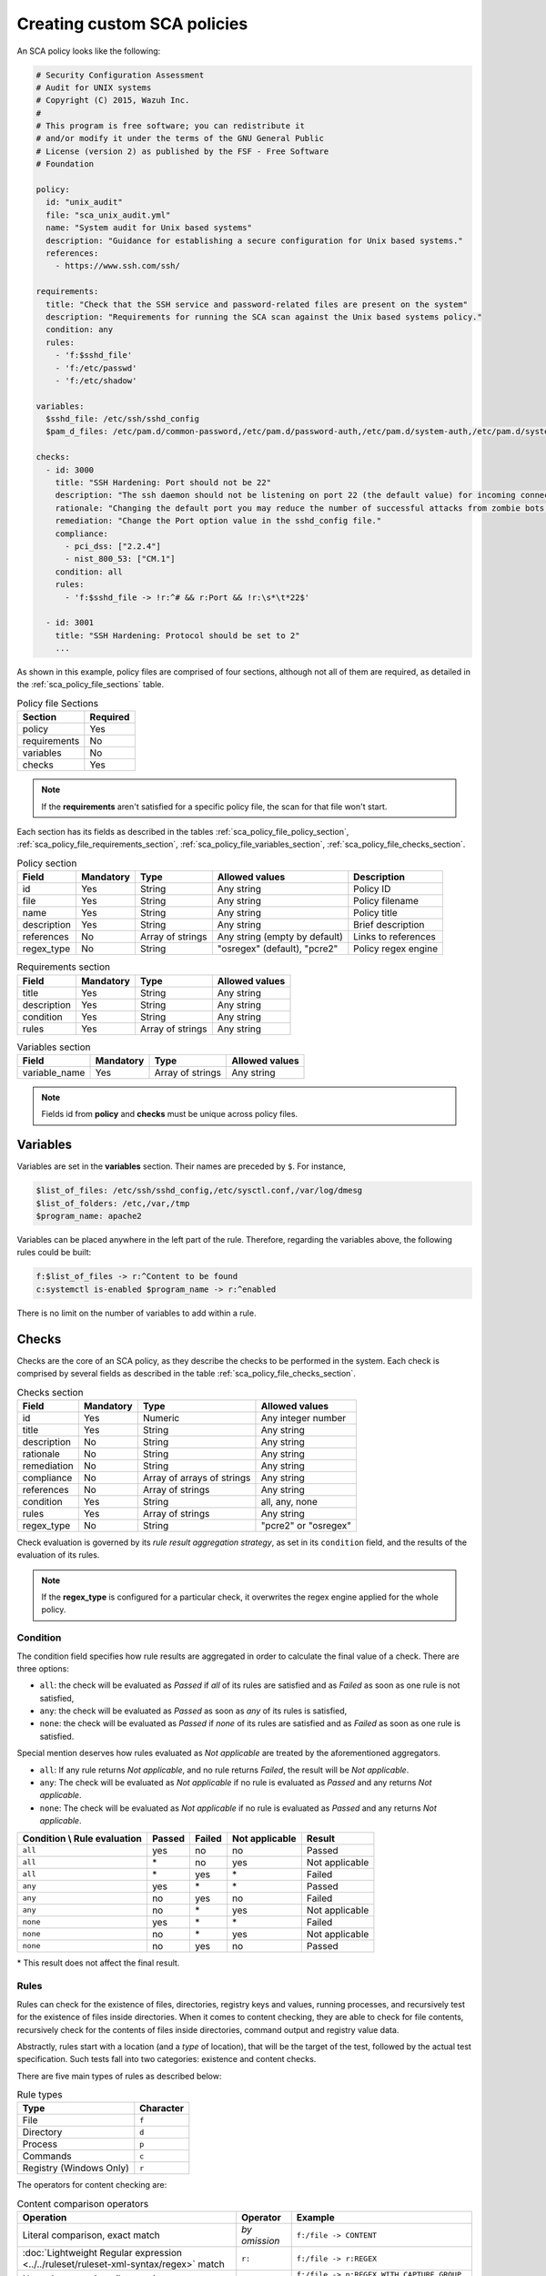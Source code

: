 .. Copyright (C) 2015, Wazuh, Inc.

.. meta::
  :description: Learn more about how to create custom Security Configuration Assessment (SCA) policies in Wazuh and discover some examples. 

Creating custom SCA policies
----------------------------

An SCA policy looks like the following:

.. code-block:: YAML

   # Security Configuration Assessment
   # Audit for UNIX systems
   # Copyright (C) 2015, Wazuh Inc.
   #
   # This program is free software; you can redistribute it
   # and/or modify it under the terms of the GNU General Public
   # License (version 2) as published by the FSF - Free Software
   # Foundation

   policy:
     id: "unix_audit"
     file: "sca_unix_audit.yml"
     name: "System audit for Unix based systems"
     description: "Guidance for establishing a secure configuration for Unix based systems."
     references:
       - https://www.ssh.com/ssh/

   requirements:
     title: "Check that the SSH service and password-related files are present on the system"
     description: "Requirements for running the SCA scan against the Unix based systems policy."
     condition: any
     rules:
       - 'f:$sshd_file'
       - 'f:/etc/passwd'
       - 'f:/etc/shadow'

   variables:
     $sshd_file: /etc/ssh/sshd_config
     $pam_d_files: /etc/pam.d/common-password,/etc/pam.d/password-auth,/etc/pam.d/system-auth,/etc/pam.d/system-auth-ac,/etc/pam.d/passwd

   checks:
     - id: 3000
       title: "SSH Hardening: Port should not be 22"
       description: "The ssh daemon should not be listening on port 22 (the default value) for incoming connections."
       rationale: "Changing the default port you may reduce the number of successful attacks from zombie bots, an attacker or bot doing port-scanning can quickly identify your SSH port."
       remediation: "Change the Port option value in the sshd_config file."
       compliance:
         - pci_dss: ["2.2.4"]
         - nist_800_53: ["CM.1"]
       condition: all
       rules:
         - 'f:$sshd_file -> !r:^# && r:Port && !r:\s*\t*22$'

     - id: 3001
       title: "SSH Hardening: Protocol should be set to 2"
       ...

As shown in this example, policy files are comprised of four sections, although not all of them are required, as
detailed in the :ref:`sca_policy_file_sections` table.

.. _sca_policy_file_sections:
.. table:: Policy file Sections
    :widths: auto

    +--------------------+----------------+
    | Section            | Required       |
    +====================+================+
    | policy             | Yes            |
    +--------------------+----------------+
    | requirements       | No             |
    +--------------------+----------------+
    | variables          | No             |
    +--------------------+----------------+
    | checks             | Yes            |
    +--------------------+----------------+


.. note::
  If the **requirements** aren't satisfied for a specific policy file, the scan for that file won't start.


Each section has its fields as described in the tables
:ref:`sca_policy_file_policy_section`,
:ref:`sca_policy_file_requirements_section`,
:ref:`sca_policy_file_variables_section`,
:ref:`sca_policy_file_checks_section`.

.. _sca_policy_file_policy_section:
.. table:: Policy section

    +--------------------+----------------+-------------------+-------------------------------+------------------------+
    | Field              | Mandatory      | Type              | Allowed values                | Description            |
    +====================+================+===================+===============================+========================+
    | id                 | Yes            | String            | Any string                    | Policy ID              |
    +--------------------+----------------+-------------------+-------------------------------+------------------------+
    | file               | Yes            | String            | Any string                    | Policy filename        |
    +--------------------+----------------+-------------------+-------------------------------+------------------------+
    | name               | Yes            | String            | Any string                    | Policy title           |
    +--------------------+----------------+-------------------+-------------------------------+------------------------+
    | description        | Yes            | String            | Any string                    | Brief description      |
    +--------------------+----------------+-------------------+-------------------------------+------------------------+
    | references         | No             | Array of strings  | Any string (empty by default) | Links to references    |
    +--------------------+----------------+-------------------+-------------------------------+------------------------+
    | regex_type         | No             | String            | "osregex" (default), "pcre2"  | Policy regex engine    |
    +--------------------+----------------+-------------------+-------------------------------+------------------------+

.. _sca_policy_file_requirements_section:
.. table:: Requirements section

    +--------------------+----------------+-------------------+------------------------+
    | Field              | Mandatory      | Type              | Allowed values         |
    +====================+================+===================+========================+
    | title              | Yes            | String            | Any string             |
    +--------------------+----------------+-------------------+------------------------+
    | description        | Yes            | String            | Any string             |
    +--------------------+----------------+-------------------+------------------------+
    | condition          | Yes            | String            | Any string             |
    +--------------------+----------------+-------------------+------------------------+
    | rules              | Yes            | Array of strings  | Any string             |
    +--------------------+----------------+-------------------+------------------------+

.. _sca_policy_file_variables_section:
.. table:: Variables section

    +--------------------+----------------+-------------------+------------------------+
    | Field              | Mandatory      | Type              | Allowed values         |
    +====================+================+===================+========================+
    | variable_name      | Yes            | Array of strings  | Any string             |
    +--------------------+----------------+-------------------+------------------------+

.. note::
  Fields id from **policy** and **checks** must be unique across policy files.

Variables
^^^^^^^^^

Variables are set in the **variables** section. Their names are preceded by ``$``. For instance,

.. code-block:: yaml

    $list_of_files: /etc/ssh/sshd_config,/etc/sysctl.conf,/var/log/dmesg
    $list_of_folders: /etc,/var,/tmp
    $program_name: apache2

Variables can be placed anywhere in the left part of the rule. Therefore, regarding the variables above, the following rules could be built:

.. code-block:: yaml

    f:$list_of_files -> r:^Content to be found
    c:systemctl is-enabled $program_name -> r:^enabled

There is no limit on the number of variables to add within a rule.

Checks
^^^^^^^^^
Checks are the core of an SCA policy, as they describe the checks to be performed in the system.
Each check is comprised by several fields as described in the table :ref:`sca_policy_file_checks_section`.


.. _sca_policy_file_checks_section:
.. table:: Checks section

    +-------------+-----------+----------------------------+--------------------+
    |    Field    | Mandatory |            Type            |   Allowed values   |
    +=============+===========+============================+====================+
    |      id     |    Yes    |           Numeric          | Any integer number |
    +-------------+-----------+----------------------------+--------------------+
    |    title    |    Yes    |           String           |     Any string     |
    +-------------+-----------+----------------------------+--------------------+
    | description |     No    |           String           |     Any string     |
    +-------------+-----------+----------------------------+--------------------+
    |  rationale  |     No    |           String           |     Any string     |
    +-------------+-----------+----------------------------+--------------------+
    | remediation |     No    |           String           |     Any string     |
    +-------------+-----------+----------------------------+--------------------+
    |  compliance |     No    | Array of arrays of strings |     Any string     |
    +-------------+-----------+----------------------------+--------------------+
    |  references |     No    |      Array of strings      |     Any string     |
    +-------------+-----------+----------------------------+--------------------+
    |  condition  |    Yes    |           String           |   all, any, none   |
    +-------------+-----------+----------------------------+--------------------+
    |    rules    |    Yes    |      Array of strings      |     Any string     |
    +-------------+-----------+----------------------------+--------------------+
    | regex_type  |    No     |           String           |"pcre2" or "osregex"|
    +-------------+-----------+----------------------------+--------------------+


Check evaluation is governed by its `rule result aggregation strategy`, as set in its ``condition`` field, and the results of
the evaluation of its rules.

.. note::
  If the **regex_type** is configured for a particular check, it overwrites the regex engine applied for the whole policy.

Condition
~~~~~~~~~~~~~~~~~~~

The condition field specifies how rule results are aggregated in order to calculate the final value of a check. There are three options:

- ``all``: the check will be evaluated as `Passed` if `all` of its rules are satisfied and as `Failed` as soon as one rule is not satisfied,

- ``any``: the check will be evaluated as `Passed` as soon as `any` of its rules is satisfied,

- ``none``: the check will be evaluated as `Passed` if `none` of its rules are satisfied and as `Failed` as soon as one rule is satisfied.

Special mention deserves how rules evaluated as `Not applicable` are treated by the aforementioned aggregators.

- ``all``: If any rule returns `Not applicable`, and no rule returns `Failed`, the result will be `Not applicable`.

- ``any``: The check will be evaluated as `Not applicable` if no rule is evaluated as `Passed` and any returns `Not applicable`.

- ``none``: The check will be evaluated as `Not applicable` if no rule is evaluated as `Passed` and any returns `Not applicable`.

.. table:: 
    :widths: auto

    +------------------------------+-------------+-------------+-------------------+--------------------+
    | Condition \\ Rule evaluation |  Passed     |  Failed     | Not applicable    |     Result         |
    +==============================+=============+=============+===================+====================+
    |            ``all``           |     yes     |      no     |         no        |     Passed         |
    +------------------------------+-------------+-------------+-------------------+--------------------+
    |            ``all``           | \*          |      no     |        yes        |  Not applicable    |
    +------------------------------+-------------+-------------+-------------------+--------------------+
    |            ``all``           | \*          |     yes     | \*                |     Failed         |
    +------------------------------+-------------+-------------+-------------------+--------------------+
    |            ``any``           |     yes     | \*          | \*                |     Passed         |
    +------------------------------+-------------+-------------+-------------------+--------------------+
    |            ``any``           |      no     |     yes     |         no        |     Failed         |
    +------------------------------+-------------+-------------+-------------------+--------------------+
    |            ``any``           |      no     |  \*         |        yes        |  Not applicable    |
    +------------------------------+-------------+-------------+-------------------+--------------------+
    |           ``none``           |     yes     |  \*         | \*                |     Failed         |
    +------------------------------+-------------+-------------+-------------------+--------------------+
    |           ``none``           |      no     |  \*         |        yes        |  Not applicable    |
    +------------------------------+-------------+-------------+-------------------+--------------------+
    |           ``none``           |      no     |     yes     |         no        |     Passed         |
    +------------------------------+-------------+-------------+-------------------+--------------------+

\* This result does not affect the final result. 

Rules
~~~~~

Rules can check for the existence of files, directories, registry keys and values, running processes, and recursively
test for the existence of files inside directories. When it comes to content checking, they are able to check for file
contents, recursively check for the contents of files inside directories, command output and registry value data.

Abstractly, rules start with a location (and a `type` of location), that will be the target of the test,
followed by the actual test specification. Such tests fall into two categories: existence and content checks.

.. General rule syntax
   ###################

There are five main types of rules as described below:

.. table:: Rule types
    :widths: auto

    +------------------------------+------------------+
    | Type                         | Character        |
    +==============================+==================+
    | File                         | ``f``            |
    +------------------------------+------------------+
    | Directory                    | ``d``            |
    +------------------------------+------------------+
    | Process                      | ``p``            |
    +------------------------------+------------------+
    | Commands                     | ``c``            |
    +------------------------------+------------------+
    | Registry (Windows Only)      | ``r``            |
    +------------------------------+------------------+

The operators for content checking are:

.. table:: Content comparison operators
    :widths: auto

    +--------------------------------------------------------------------------------------+-----------------+------------------------------------------------------------+
    | Operation                                                                            | Operator        | Example                                                    |
    +======================================================================================+=================+============================================================+
    | Literal comparison, exact match                                                      | *by omission*   | ``f:/file -> CONTENT``                                     |
    +--------------------------------------------------------------------------------------+-----------------+------------------------------------------------------------+
    | :doc:`Lightweight Regular expression <../../ruleset/ruleset-xml-syntax/regex>` match | ``r:``          | ``f:/file -> r:REGEX``                                     |
    +--------------------------------------------------------------------------------------+-----------------+------------------------------------------------------------+
    | Numeric comparison (integers)                                                        | ``n:``          | ``f:/file -> n:REGEX_WITH_CAPTURE_GROUP compare <= VALUE`` |
    +--------------------------------------------------------------------------------------+-----------------+------------------------------------------------------------+

.. table:: Numeric comparison operators
    :widths: auto

    +--------------------------------+----------+---------------------------------------+
    | Arithmetic relational operator | Operator | Example                               |
    +--------------------------------+----------+---------------------------------------+
    | less than                      | ``<``    | ``n:SomeProperty (\d) compare < 42``  |
    +--------------------------------+----------+---------------------------------------+
    | less than or equal to          | ``<=``   | ``n:SomeProperty (\d) compare <= 42`` |
    +--------------------------------+----------+---------------------------------------+
    | equal to                       | ``==``   | ``n:SomeProperty (\d) compare == 42`` |
    +--------------------------------+----------+---------------------------------------+
    | not equal to                   | ``!=``   | ``n:SomeProperty (\d) compare != 42`` |
    +--------------------------------+----------+---------------------------------------+
    | greater than or equal to       | ``>=``   | ``n:SomeProperty (\d) compare >= 42`` |
    +--------------------------------+----------+---------------------------------------+
    | greater than                   | ``>``    | ``n:SomeProperty (\d) compare > 42``  |
    +--------------------------------+----------+---------------------------------------+

A whole rule can be negated using the operator ``not``, which is placed at the beginning of the rule.

.. code-block:: yaml

    not RULE

Example: ``not f:/some_file -> some_text`` will **fail** if `some_text` is found within the contents of `some_file`.

By combining the aforementioned rule types and operators, both existence and content checking can be performed.

.. note::
    - **Process** rules only allow existence checks.
    - **Command** rules only allow content (output) checks.


Existence checking rules
######################################

Existence checks are created by setting rules without a content operator, the general form is as follows:

.. code-block:: yaml

    RULE_TYPE:target

Examples of existence checks:

- ``f:/etc/sshd_config`` checks the existence of file */etc/sshd_config*
- ``d:/etc`` checks the existence of directory */etc*
- ``not p:sshd`` will test the presence of processes called *sshd* and fail if one is found.
- ``r:HKEY_LOCAL_MACHINE\System\CurrentControlSet\Control\Lsa`` checks for the existence of that key.
- ``r:HKEY_LOCAL_MACHINE\System\CurrentControlSet\Control\Lsa -> LimitBlankPasswordUse`` checks for the existence of value *LimitBlankPasswordUse* in the key.

Content checking rules
######################################

The general form of a rule testing for contents is as follows:

.. code-block:: yaml

    RULE_TYPE:target -> CONTENT_OPERATOR:value

.. warning::
    - The context of a content check is limited to a **line**.
    - Content checks are case-sensitive.
    - It is **mandatory** to respect the spaces around the ``->`` and ``compare`` separators.
    - If the **target** of a rule that checks for contents does not exist, the result will be ``Not applicable`` as it could not be checked.

Content check operator results can be negated by adding a ``!`` before then, for example:

.. code-block:: yaml

    f:/etc/ssh_config -> !r:PermitRootLogin

.. warning::
    Be careful when negating content operators as that will make them evaluate as `Passed` for **anything** that does not match with the check specified.
    For example rule ```f:/etc/ssh_config -> !r:PermitRootLogin``` will be evaluated as `Passed` if it finds **any line** that does not contain ``PermitRootLogin``.

Content check operators can be chained using the operator ``&&`` (AND) as follows:

.. code-block:: yaml

    f:/etc/ssh_config -> !r:^# && r:Protocol && r:2

This rule reads as `Pass if there's a line whose first character is not "#" and contains "Protocol" and "2"`.

.. warning::
    - It is **mandatory** to respect the spaces around the ``&&`` operator.
    - There's no particular order of evaluation between tests chained using the ``&&`` operator.

Examples of content checks:

    - ``systemctl is-enabled cups -> r:^enabled`` checks that the output of the command contains a line starting by `enabled`.
    - ``f:$sshd_file -> n:^\s*MaxAuthTries\s*\t*(\d+) compare <= 4`` checks that `MaxAuthTries` is less or equal to 4.
    - ``r:HKEY_LOCAL_MACHINE\System\CurrentControlSet\Control\Lsa -> LimitBlankPasswordUse -> 1`` checks that value of `LimitBlankPasswordUse` is 1.

Examples
###################

The following sections cover each rule type, illustrating them with several examples. It is also recommended to check
the actual policies and, for minimalistic although complete examples, the `SCA test suite policies
<https://github.com/wazuh/wazuh-qa/tree/master/tests/legacy/test_sca/test_basic_usage/data>`_.

Rule syntax for files
:::::::::::::::::::::::::::::::::::

- Check that a file exists: ``f:/path/to/file``
- Check that a file does not exist: ``not f:/path/to/file``
- Check file contains (whole line literal match): ``f:/path/to/file -> content``
- Check file contents against regex: ``f:/path/to/file -> r:REGEX``
- Check a numeric value: ``f:/path/to/file -> n:REGEX(\d+) compare <= Number``

Rule syntax for directories
:::::::::::::::::::::::::::::::::::

- Check if a directory exists: ``d:/path/to/directory``
- Check if a directory contains a file: ``d:/path/to/directory -> file``
- Check if a directory contains files that match a regex: ``d:/path/to/directory -> r:^files``
- Check files matching ``file_name`` for content: ``d:/path/to/directory -> file_name -> content``

Rule syntax for processes
:::::::::::::::::::::::::::::::::::

- Check if a process is running ``p:process_name``
- Check if a process is **not** running ``not p:process_name``

Rule syntax for commands
:::::::::::::::::::::::::::::::::::

- Check the output of a command ``c:command -> output``
- Check the output of a command using regex ``c:command -> r:REGEX``
- Check a numeric value ``c:command -> n:REGEX_WITH_A_CAPTURE_GROUP compare >= number``

Rule syntax for Windows Registry
:::::::::::::::::::::::::::::::::::

- Check if a registry exists ``r:path/to/registry``
- Check if a registry key exists ``r:path/to/registry -> key``
- Check registry key contents ``r:path/to/registry -> key -> content``

Composite rules
:::::::::::::::::::::::::::::::::::

- Check if there is a line that does not begin with ``#`` and contains ``Port 22`` ``f:/etc/ssh/sshd_config -> !r:^# && r:Port\.+22``

- Check if there is **no** line that does not begin with ``#`` and contains ``Port 22`` ``not f:/etc/ssh/sshd_config -> !r:^# && r:Port\.+22``

Other examples
:::::::::::::::::::::::::::::::::::

- Check for file contents, whole line match: ``f:/proc/sys/net/ipv4/ip_forward -> 1``
- Check if a file exists: ``f:/proc/sys/net/ipv4/ip_forward``
- Check if a process is running: ``p:avahi-daemon``
- Check value of registry: ``r:HKEY_LOCAL_MACHINE\System\CurrentControlSet\Services\Netlogon\Parameters -> MaximumPasswordAge -> 0``
- Check if a directory contains files: ``d:/home -> ^.mysql_history$``
- Check if a directory exists: ``d:/etc/mysql``
- Check the running configuration of sshd for the maximum authentication tries allowed: ``c:sshd -T -> !r:^\s*maxauthtries\s+4\s*$``
- Check if root is the only account with UID 0: ``f:/etc/passwd -> !r:^# && !r:^root: && r:^\w+:\w+:0:``
